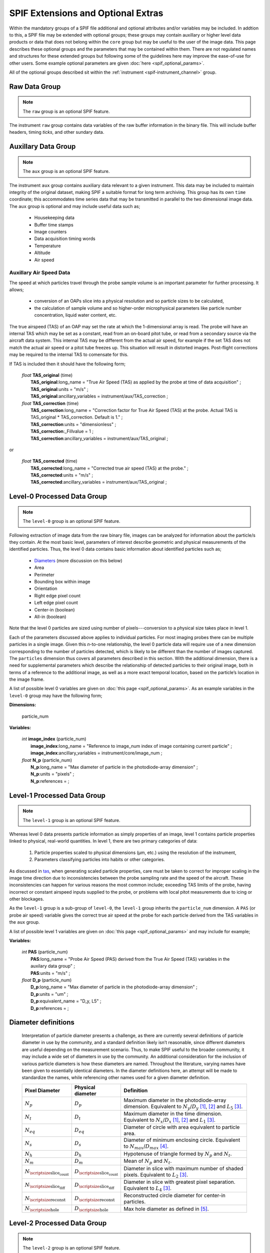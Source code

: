 .. title:: SPIF Definition

***********************************
SPIF Extensions and Optional Extras
***********************************

Within the mandatory groups of a SPIF file additional and optional attributes and/or variables may be included. In addtion to this, a SPIF file may be extended with optional groups; these groups may contain auxillary or higher level data products or data that does not belong within the ``core`` group but may be useful to the user of the image data. This page describes these optional groups and the parameters that may be contained within them. There are not regulated names and structures for these extended groups but following some of the guidelines here may improve the ease-of-use for other users. Some example optional parameters are given :doc:`here <spif_optional_params>`.

All of the optional groups described sit within the :ref:`instrument <spif-instrument_channel>` group.


.. _spif-raw:

Raw Data Group
--------------

.. note:: The ``raw`` group is an optional SPIF feature.

The instrument ``raw`` group contains data variables of the raw buffer information in the binary file. This will include buffer headers, timing *ticks*, and other sundary data.

.. TODO::
    :class: warning

    Does the raw data variable/s include the end-of-buffer demarcations?




.. _spif-aux:

Auxillary Data Group
--------------------

.. note:: The ``aux`` group is an optional SPIF feature.

The instrument ``aux`` group contains auxiliary data relevant to a given instrument. This data may be included to maintain integrity of the original dataset, making SPIF a suitable format for long term archiving. This group has its own ``time`` coordinate; this accommodates time series data that may be transmitted in parallel to the two dimensional image data. The ``aux`` group is optional and may include useful data such as;

    * Housekeeping data
    * Buffer time stamps
    * Image counters
    * Data acquisition timing words
    * Temperature
    * Altitude
    * Air speed


.. _tas:

Auxillary Air Speed Data
^^^^^^^^^^^^^^^^^^^^^^^^

The speed at which particles travel through the probe sample volume is an important parameter for further processing. It allows;

    * conversion of an OAPs slice into a physical resolution and so particle sizes to be calculated,
    * the calculation of sample volume and so higher-order microphysical parameters like particle number concentration, liquid water content, etc.

The true airspeed (TAS) of an OAP may set the rate at which the 1-dimensional array is read. The probe will have an internal TAS which may be set as a constant, read from an on-board pitot tube, or read from a secondary source via the aircraft data system. This internal TAS may be different from the actual air speed, for example if the set TAS does not match the actual air speed or a pitot tube freezes up. This situation will result in distorted images. Post-flight corrections may be required to the internal TAS to comensate for this.

.. TODO::
    :class: warning

    Two options exist here, firstly a **TAS\_corrected** variable that may not be present if no correction applicable. Or a **TAS\_correction** variable that is alway present but which has a default of 1.

If TAS is included then it should have the following form;

    | *float* **TAS\_original** (time)
    |  **TAS\_original**:long_name = "True Air Speed (TAS) as applied by the probe at time of data acquisition" ;
    |  **TAS\_original**:units = "m/s" ;
    |  **TAS\_original**:ancillary_variables = instrument/aux/TAS\_correction ;

    | *float* **TAS\_correction** (time)
    |  **TAS\_correction**:long_name = "Correction factor for True Air Speed (TAS) at the probe. Actual TAS is TAS\_original * TAS\_correction. Default is 1." ;
    |  **TAS\_correction**:units = "dimensionless" ;
    |  **TAS\_correction**:_Fillvalue = 1 ;
    |  **TAS\_correction**:ancillary_variables = instrument/aux/TAS\_original ;

or

    | *float* **TAS\_corrected** (time)
    |  **TAS\_corrected**:long_name = "Corrected true air speed (TAS) at the probe." ;
    |  **TAS\_corrected**:units = "m/s" ;
    |  **TAS\_corrected**:ancillary_variables = instrument/aux/TAS\_original ;


.. _spif-level-0:

Level-0 Processed Data Group
----------------------------

.. note:: The ``level-0`` group is an optional SPIF feature.

Following extraction of image data from the raw binary file, images can be analyzed for information about the particle/s they contain. At the most basic level, parameters of interest describe geometric and physical measurements of the identified particles. Thus, the level 0 data contains basic information about identified particles such as;

    * `Diameters`_ (more discussion on this below)
    * Area
    * Perimeter
    * Bounding box within image
    * Orientation
    * Right edge pixel count
    * Left edge pixel count
    * Center-in (boolean)
    * All-in (boolean)

Note that the level 0 particles are sized using number of pixels---conversion to a physical size takes place in level 1.

Each of the parameters discussed above applies to individual particles. For most imaging probes there can be multiple particles in a single image. Given this *n*-to-one relationship, the level 0 particle data will require use of a new dimension corresponding to the number of particles detected, which is likely to be different than the number of images captured. The ``particles`` dimension thus covers all parameters described in this section. With the additional dimension, there is a need for supplemental parameters which describe the relationship of detected particles to their original image, both in terms of a reference to the additional image, as well as a more exact temporal location, based on the particle’s location in the image frame.

A list of possible level 0 variables are given on :doc:`this page <spif_optional_params>`. As an example variables in the ``level-0`` group may have the following form;

**Dimensions:**

    | particle_num

**Variables:**

    | *int* **image\_index** (particle_num)
    |  **image\_index**:long\_name = "Reference to image\_num index of image containing current particle" ;
    |  **image\_index**:ancillary_variables = instrument/core/image\_num ;

    | *float* **N\_p** (particle_num)
    |  **N\_p**:long_name = "Max diameter of particle in the photodiode-array dimension" ;
    |  **N\_p**:units = "pixels" ;
    |  **N\_p**:references =  ;


.. _spif-level-1:

Level-1 Processed Data Group
----------------------------

.. note:: The ``level-1`` group is an optional SPIF feature.


Whereas level 0 data presents particle information as simply properties of an image, level 1 contains particle properties linked to physical, real-world quantities. In level 1, there are two primary categories of data:

    #. Particle properties scaled to physical dimensions (μm, etc.) using the resolution of the instrument,
    #. Parameters classifying particles into habits or other categories.

As discussed in `tas`_, when generating scaled particle properties, care must be taken to correct for improper scaling in the image time direction due to inconsistencies between the probe sampling rate and the speed of the aircraft. These inconsistencies can happen for various reasons the most common include; exceeding TAS limits of the probe, having incorrect or constant airspeed inputs supplied to the probe, or problems with local pitot measurements due to icing or other blockages.

As the ``level-1`` group is a sub-group of ``level-0``, the ``level-1`` group inherits the ``particle_num`` dimension. A ``PAS`` (or probe air speed) variable gives the correct true air speed at the probe for each particle derived from the TAS variables in the ``aux`` group.

.. TODO::
    :class: warning

    The ``PAS`` variable is just an idea to distinguish from ``TAS\_corrected``. Is this a sensible thing to have PAS/TAS for each particle (derived from timeseries)?

A list of possible level 1 variables are given on :doc:`this page <spif_optional_params>` and may include for example;

**Variables:**

    | *int* **PAS** (particle_num)
    |  **PAS**:long\_name = "Probe Air Speed (PAS) derived from the True Air Speed (TAS) variables in the auxilary data group" ;
    |  **PAS**:units = "m/s" ;

    | *float* **D\_p** (particle_num)
    |  **D\_p**:long_name = "Max diameter of particle in the photodiode-array dimension" ;
    |  **D\_p**:units = "um" ;
    |  **D\_p**:equivalent_name = "D_y, L5" ;
    |  **D\_p**:references =  ;


.. _Diameters:

Diameter definitions
--------------------

    Interpretation of particle diameter presents a challenge, as there are currently several definitions of particle diameter in use by the community, and a standard definition likely isn’t reasonable, since different diameters are useful depending on the measurement scenario. Thus, to make SPIF useful to the broader community, it may include a wide set of diameters in use by the community. An additional consideration for the inclusion of various particle diameters is how these diameters are named. Throughout the literature, varying names have been given to essentially identical diameters. In the diameter definitions here, an attempt will be made to standardize the names, while referencing other names used for a given diameter definition.


    =================   =================       ================================
    Pixel Diameter      Physical diameter       Definition
    =================   =================       ================================
    :math:`N_p`         :math:`D_p`             Maximum diameter in the
                                                photodiode-array dimension.
                                                Equivalent to :math:`N_y`/:math:`D_y` [1]_, [2]_ and :math:`L_5` [3]_.
    :math:`N_t`         :math:`D_t`             Maximum diameter in the time
                                                dimension. Equivalent to :math:`N_x`/:math:`D_x` [1]_, [2]_ and :math:`L_1` [3]_.
    :math:`N_{eq}`      :math:`D_{eq}`          Diameter of circle with area
                                                equivalent to particle area.
    :math:`N_s`         :math:`D_s`             Diameter of minimum enclosing
                                                circle. Equivalent to :math:`N_{max}`/:math:`D_{max}` [4]_.
    :math:`N_h`         :math:`D_h`             Hypotenuse of triangle formed by
                                                :math:`N_p` and :math:`N_t`.
    :math:`N_m`         :math:`D_m`             Mean of :math:`N_p` and
                                                :math:`N_t`.
    |Nsc|               |Dsc|                   Diameter in slice with maximum
                                                number of shaded pixels. Equivalent to :math:`L_2` [3]_.
    |Nsd|               |Dsd|                   Diameter in slice with greatest
                                                pixel separation. Equivalent to :math:`L_4` [3]_.
    |Nre|               |Dre|                   Reconstructed circle diameter
                                                for center-in particles.
    |Nho|               |Dho|                   Max hole diameter as defined in
                                                [5]_.

    =================   =================       ================================

.. Substitutions that don't fit into rst table

.. |Nsc| replace:: :math:`N_{\scriptsize\mbox{slice_count}}`
.. |Dsc| replace:: :math:`D_{\scriptsize\mbox{slice_count}}`
.. |Nsd| replace:: :math:`N_{\scriptsize\mbox{slice_diff}}`
.. |Dsd| replace:: :math:`D_{\scriptsize\mbox{slice_diff}}`
.. |Nre| replace:: :math:`N_{\scriptsize\mbox{reconst}}`
.. |Dre| replace:: :math:`D_{\scriptsize\mbox{reconst}}`
.. |Nho| replace:: :math:`N_{\scriptsize\mbox{hole}}`
.. |Dho| replace:: :math:`D_{\scriptsize\mbox{hole}}`



.. _spif-level-2:

Level-2 Processed Data Group
----------------------------

.. note:: The ``level-2`` group is an optional SPIF feature.


Level 2 processed data is derived from level-1 data and may include aggregated properties such as;

    * Concentration timeseries
    * Size distributions
    * Liquid water content timeseries


.. rubric:: References

.. [1] Korolev, A., Isaac, G.A. and Hallett, J. "Ice particle habits in stratiform clouds", Q.J.R. Meteorol. Soc., 126, 2873-2902, doi: `10.1002/qj.49712656913 <https://doi.org/10.1002/qj.49712656913>`_, 2000.
.. [2] Leroy, D., E. Fontaine, A. Schwarzenboeck, and J. W. Strapp. "Ice Crystal Sizes in High Ice Water Content Clouds. Part I: On the Computation of Median Mass Diameter from In Situ Measurements", J. Atmos. Oceanic Technol., 33, 11, 2461-2476, doi: `10.1175/JTECH-D-15-0151.1 <https://doi.org/10.1175/JTECH-D-15-0151.1>`_, 2016.
.. [3] Lawson, R. P. "Effects of ice particles shattering on the 2D-S probe", Atmos. Meas. Tech., 4, 1361-1381, doi: `10.5194/amt-4-1361-2011 <https://doi.org/10.5194/amt-4-1361-2011>`_, 2011.
.. [4] Heymsfield, A. J., Schmitt, C. and Bansemer, A. "Ice Cloud Particle Size Distributions and Pressure-Dependent Terminal Velocities from In Situ Observations at Temperatures from 0° to -86°C", J. Atmos. Oceanic Technol., 70, 4123-4154, doi: `10.1175/JAS-D-12-0124.1 <https://doi.org/10.1175/JAS-D-12-0124.1>`_, 2013.
.. [5] Korolev, A. V. "Reconstruction of the sizes of spherical particles from their shadow images Part I: Theoretical considerations", J. Atmos. Oceanic Technol., 24, 376-389, doi: `10.1175/JTECH1980.1 <https://doi.org/10.1175/JTECH1980.1>`_, 2007.